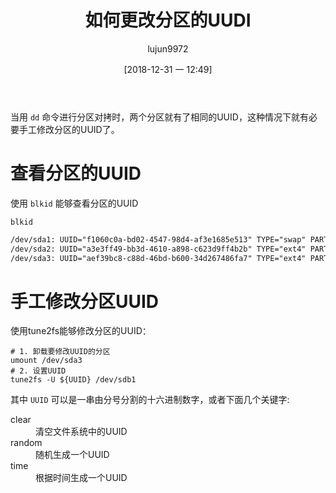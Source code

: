 #+TITLE: 如何更改分区的UUDI
#+AUTHOR: lujun9972
#+TAGS: linux和它的小伙伴
#+DATE: [2018-12-31 一 12:49]
#+LANGUAGE:  zh-CN
#+OPTIONS:  H:6 num:nil toc:t \n:nil ::t |:t ^:nil -:nil f:t *:t <:nil

当用 =dd= 命令进行分区对拷时，两个分区就有了相同的UUID，这种情况下就有必要手工修改分区的UUID了。

* 查看分区的UUID
使用 =blkid= 能够查看分区的UUID
#+BEGIN_SRC shell :results org
  blkid
#+END_SRC

#+BEGIN_SRC org
/dev/sda1: UUID="f1060c0a-bd02-4547-98d4-af3e1685e513" TYPE="swap" PARTUUID="18b918b8-01"
/dev/sda2: UUID="a3e3ff49-bb3d-4610-a898-c623d9ff4b2b" TYPE="ext4" PARTUUID="18b918b8-02"
/dev/sda3: UUID="aef39bc8-c88d-46bd-b600-34d267486fa7" TYPE="ext4" PARTUUID="18b918b8-03"
#+END_SRC

* 手工修改分区UUID
使用tune2fs能够修改分区的UUID：
#+BEGIN_SRC shell
  # 1. 卸载要修改UUID的分区
  umount /dev/sda3
  # 2. 设置UUID
  tune2fs -U ${UUID} /dev/sdb1
#+END_SRC

其中 =UUID= 可以是一串由分号分割的十六进制数字，或者下面几个关键字:

+ clear :: 清空文件系统中的UUID
+ random :: 随机生成一个UUID
+ time :: 根据时间生成一个UUID
